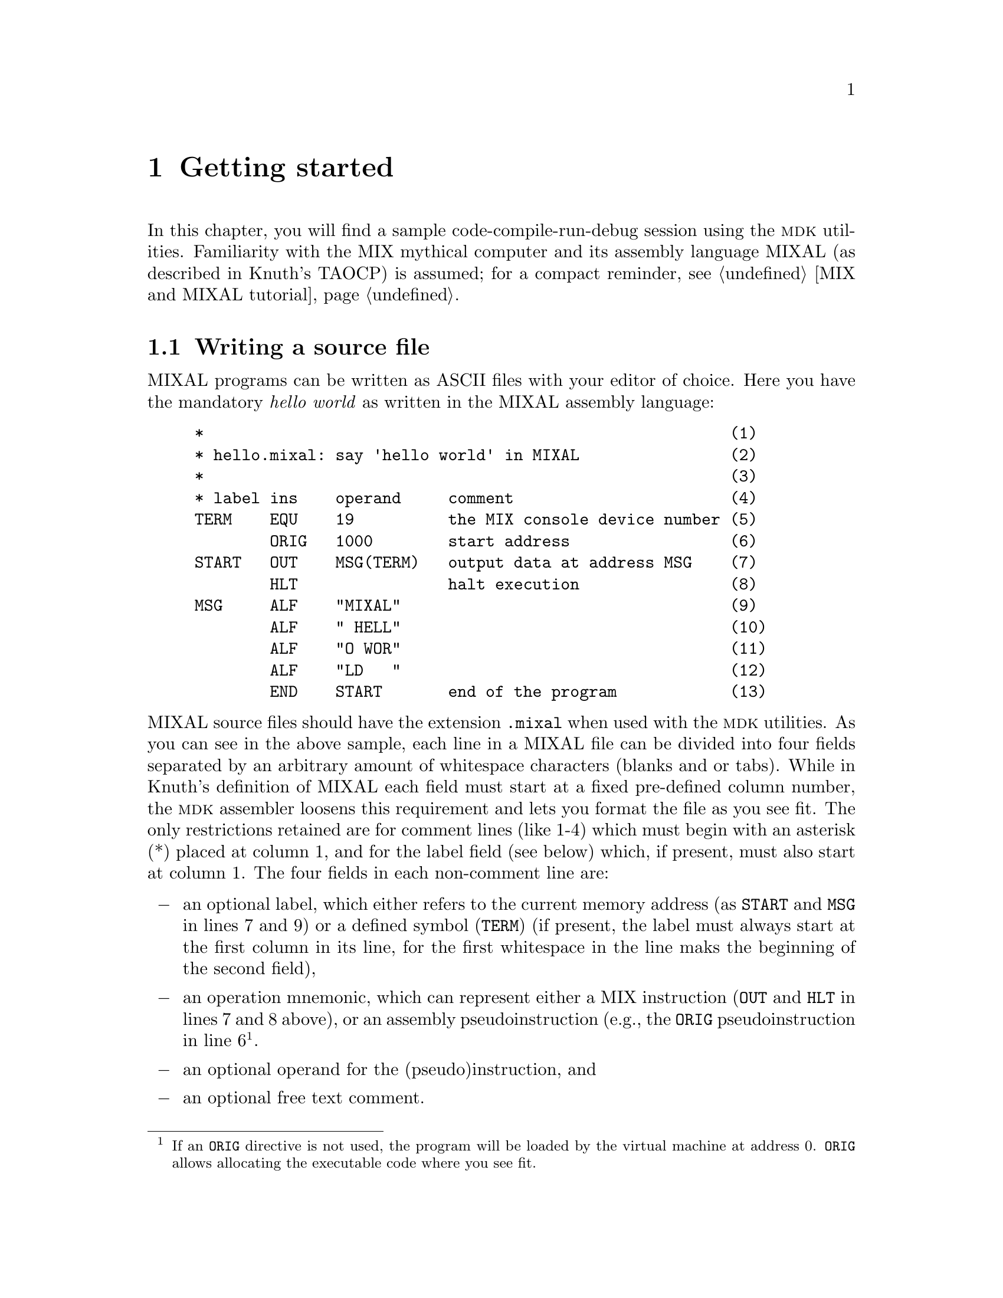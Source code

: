 @c -*-texinfo-*-
@c This is part of the GNU MDK Reference Manual.
@c Copyright (C) 2000, 2001, 2002, 2003, 2004, 2006
@c   Free Software Foundation, Inc.
@c See the file mdk.texi for copying conditions.

@node Getting started, Emacs tools, MIX and MIXAL tutorial, Top
@chapter Getting started
@cindex tutorial

In this chapter, you will find a sample code-compile-run-debug session
using the @sc{mdk} utilities. Familiarity with the MIX mythical computer
and its assembly language MIXAL (as described in Knuth's TAOCP) is
assumed; for a compact reminder, see @ref{MIX and MIXAL tutorial}.

@menu
* Writing a source file::       A sample MIXAL source file.
* Compiling::                   Using @code{mixasm} to compile source
                                files into binary format.
* Running the program::         Running and debugging your programs.
* Using mixguile::              Using the Scheme interpreter to run and
                                debug your programs.
* Using Scheme in mixvm and gmixvm::
@end menu

@node Writing a source file, Compiling, Getting started, Getting started
@section Writing a source file
@cindex MIXAL
@cindex source file
@cindex .mixal file

MIXAL programs can be written as ASCII files with your editor of choice.
Here you have the mandatory @emph{hello world} as written in the MIXAL
assembly language:

@example
*                                                        (1)
* hello.mixal: say 'hello world' in MIXAL                (2)
*                                                        (3)
* label ins    operand     comment                       (4)
TERM    EQU    19          the MIX console device number (5)
        ORIG   1000        start address                 (6)
START   OUT    MSG(TERM)   output data at address MSG    (7)
        HLT                halt execution                (8)
MSG     ALF    "MIXAL"                                   (9)
        ALF    " HELL"                                   (10)
        ALF    "O WOR"                                   (11)
        ALF    "LD   "                                   (12)
        END    START       end of the program            (13)
@end example

@noindent MIXAL source files should have the extension @file{.mixal}
when used with the @sc{mdk} utilities. As you can see in the above
sample, each line in a MIXAL file can be divided into four fields
separated by an arbitrary amount of whitespace characters (blanks and or
tabs). While in Knuth's definition of MIXAL each field must start at a
fixed pre-defined column number, the @sc{mdk} assembler loosens this
requirement and lets you format the file as you see fit. The only
restrictions retained are for comment lines (like 1-4) which must begin
with an asterisk (*) placed at column 1, and for the label field (see
below) which, if present, must also start at column 1. The four fields
in each non-comment line are:

@itemize @minus
@item
an optional label, which either refers to the current memory address (as
@code{START} and @code{MSG} in lines 7 and 9) or a defined symbol
(@code{TERM}) (if present, the label must always start at the first
column in its line, for the first whitespace in the line maks the
beginning of the second field),
@item
an operation mnemonic, which can represent either a MIX instruction
(@code{OUT} and @code{HLT} in lines 7 and 8 above), or an assembly
pseudoinstruction (e.g., the @code{ORIG} pseudoinstruction in line
6@footnote{If an @code{ORIG} directive is not used, the program will
be loaded by the virtual machine at address 0. @code{ORIG} allows
allocating the executable code where you see fit.}.
@item
an optional operand for the (pseudo)instruction, and
@item
an optional free text comment.
@end itemize

@noindent Lines 9-12 of the @file{hello.mixal} file above also show the
second (and last) difference between Knuth's MIXAL definition and ours:
the operand of the @code{ALF} pseudoinstruction (a word of five
characters) must be quoted using ""@footnote{In Knuth's definition,
the operand always starts at a fixed column number, and the use of
quotation is therefore unnecessary. As @code{mixasm} releases this
requirement, marking the beginning and end of the @code{ALF} operand
disambiguates the parser's recognition of this operand when it includes
blanks. Note that double-quotes (") are not part of the MIX character
set, and, therefore, no escape characters are needed within
@code{ALF}'s operands.}.

The workings of this sample program should be straightforward if you are
familiar with MIXAL. See TAOCP vol. 1 for a thorough definition or
@ref{MIX and MIXAL tutorial}, for a tutorial.

@node Compiling, Running the program, Writing a source file, Getting started
@section Compiling
@cindex compiling
@cindex binary programs
@cindex virtual machine
@cindex assembler
@cindex @code{mixasm}

Three simulators of the MIX computer, called @code{mixvm}, @code{gmixvm}
and @code{mixguile}, are included in the @sc{mdk} tools. They are able to
run binary files containing MIX instructions written in their binary
representation. You can translate MIXAL source files into this binary
form using @code{mixasm}, the MIXAL assembler. So, in order to compile
the @file{hello.mixal} file, you can type the following command at your
shell prompt:

@example
mixasm hello @key{RET}
@end example

@cindex .mix file

If the source file contains no errors, this will produce a binary file
called @file{hello.mix} which can be loaded and run by the MIX virtual
machine. Unless the @code{mixasm} option @code{-O} is provided, the
assembler will include debug information in the executable file (for a
complete description of all the compilation options, see
@ref{mixasm}). Now, your are ready to run your first MIX program, as
described in the following section.


@node Running the program, Using mixguile, Compiling, Getting started
@section Running the program
@cindex @code{mixvm}
@cindex non-interactive mode
@cindex interactive mode

MIX is a mythical computer, so it is no use ordering it from your
favorite hardware provider. @sc{mdk} provides three software simulators of
the computer, though. They are

@itemize @bullet
@item
@code{mixvm}, a command line oriented simulator,
@item
@code{gmixvm}, a GTK based graphical interface to @code{mixvm}, and
@item
@code{mixguile}, a Guile shell with a built-in MIX simulator.
@end itemize

All three simulators accept the same set of user commands, but offer a
different user interface, as noted above. In this section we shall
describe some of these commands, and show you how to use them from
@code{mixvm}'s command line. You can use them as well at @code{gmixvm}'s
command prompt (@pxref{gmixvm}), or using the built-in Scheme primitives
of @code{mixguile} (@pxref{Using mixguile}).

Using the MIX simulators, you can run your MIXAL programs, after
compiling them with @code{mixasm} into binary @file{.mix}
files. @code{mixvm} can be used either in @dfn{interactive} or
@dfn{non-interactive} mode. In the second case, @code{mixvm} will load
your program into memory, execute it (producing any output due to
MIXAL @code{OUT} instructions present in the program), and exit when
it encounters a @code{HLT} instruction. In interactive mode, you will
enter a shell prompt which allows you issuing commands to the running
virtual machine. This commands will permit you to load, run and debug
programs, as well as to inspect the MIX computer state (register
contents, memory cells contents and so on).

@menu
* Non-interactive mode::        Running your programs non-interactively.
* Interactive mode::            Running programs interactively.
* Debugging::                   Commands for debugging your programs.
@end menu

@node Non-interactive mode, Interactive mode, Running the program, Running the program
@comment  node-name,  next,  previous,  up
@subsection Non-interactive mode
@cindex non-interactive mode

To make @code{mixvm} work in non-interactive mode, use the @code{-r}
flag. Thus, to run our @file{hello.mix} program, simply type

@example
mixvm -r hello @key{RET}
@end example

@noindent at your command prompt, and you will get the following output:

@example
MIXAL HELLO WORLD
@end example

@noindent Since our hello world program uses MIX's device number 19 as
its output device (@pxref{Writing a source file}), the output is
redirected to the shell's standard output. Had you used any other MIX
output devices (disks, drums, line printer, etc.), @code{mixvm} would
have created a file named after the device used (e.g. @file{disk4.dev})
and written its output there@footnote{The device files are stored, by
default, in a directory called @file{.mdk}, which is created in your
home directory the first time @code{mixvm} is run. You can change this
default directory using the command @code{devdir} when running
@code{mixvm} in interactive mode (@pxref{Configuration commands})}.

The virtual machine can also report the execution time of the program,
according to the (virtual) time spent in each of the binary instructions
(@pxref{Execution times}). Printing of execution time statistics is
activated with the @code{-t} flag; running

@example
mixvm -t -r hello @key{RET}
@end example

@noindent
produces the following output:

@example
MIXAL HELLO WORLD
** Execution time: 11
@end example

Sometimes, you will prefer to store the results of your program in MIX
registers rather than writing them to a device. In such cases,
@code{mixvm}'s @code{-d} flag is your friend: it makes @code{mixvm} to
dump the contents of its registers and flags after executing the loaded
program. For instance, typing the following command at your shell's
prompt

@example
mixvm -d -r hello
@end example

@noindent you will obtain the following output:

@example
MIXAL HELLO WORLD
rA: + 00 00 00 00 00 (0000000000)
rX: + 00 00 00 00 00 (0000000000)
rJ: + 00 00 (0000)
rI1: + 00 00 (0000)     rI2: + 00 00 (0000)
rI3: + 00 00 (0000)     rI4: + 00 00 (0000)
rI5: + 00 00 (0000)     rI6: + 00 00 (0000)
Overflow: F
Cmp: E
@end example

@noindent which, in addition to the program's outputs and execution
time, gives you the contents of the MIX registers and the values of the
overflow toggle and comparison flag (admittedly, rather uninteresting in
our sample).

As you can see, running programs non-interactively has many
limitations. You cannot peek the virtual machine's memory contents, not
to mention stepping through your program's instructions or setting
breakpoints@footnote{The @code{mixguile} program allows you to execute
arbitrary combinations of @code{mixvm} commands (using Scheme)
non-interactively. @xref{Scheme scripts}.}. Enter interactive mode.

@node Interactive mode, Debugging, Non-interactive mode, Running the program
@comment  node-name,  next,  previous,  up
@subsection Interactive mode
@cindex interactive mode

To enter the MIX virtual machine interactive mode, simply type

@example
mixvm @key{RET}
@end example

@noindent at your shell command prompt. This command enters the
@code{mixvm} command shell. You will be presented the following command
prompt:

@example
MIX >
@end example

@noindent The virtual machine is initialised and ready to accept your
commands. The @code{mixvm} command shell uses GNU's readline, so that
you have at your disposal command completion (using @key{TAB}) and
history functionality, as well as other line editing shortcuts common to
all utilities using this library (for a complete description of
readline's line editing usage, see @ref{Command Line
Editing,,,Readline}.)

@cindex @code{load}
Usually, the first thing you will want to do is loading a compiled MIX
program into memory. This is acomplished by the @code{load} command,
which takes as an argument the name of the @file{.mix} file to be
loaded. Thus, typing

@example
MIX > load hello @key{RET}
Program loaded. Start address: 3000
MIX >
@end example

@noindent will load @file{hello.mix} into the virtual machine's memory
and set the program counter to the address of the first instruction. You
can obtain the contents of the program counter using the command
@code{pc}:

@cindex @code{pc}
@example
MIX > pc
Current address: 3000
MIX >
@end example

@cindex @code{run}
After loading it, you are ready to run the program, using, as you surely
have guessed, the @code{run} command:

@example
MIX > run
Running ...
MIXAL HELLO WORLD
... done
Elapsed time: 11 /Total program time: 11 (Total uptime: 11)
MIX >
@end example

@noindent Note that now the timing statistics are richer. You obtain the
elapsed execution time (i.e., the time spent executing instructions
since the last breakpoint), the total execution time for the program up
to now (which in our case coincides with the elapsed time, since there
were no breakpoints), and the total uptime for the virtual machine (you
can load and run more than one program in the same
session)@footnote{Printing of timing statistics can be disabled using
the command @code{timing} (@pxref{Configuration commands}).}. After
running the program, the program counter will point to the address after
the one containing the @code{HLT} instruction. In our case, asking the
value of the program counter after executing the program will give us

@example
MIX > pc
Current address: 3002
MIX >
@end example

@cindex @code{pmem}
@noindent You can check the contents of a memory cell giving its address
as an argument of the command @code{pmem}, like this

@example
MIX > pmem 3001
3001: + 00 00 00 02 05 (0000000133)
MIX >
@end example

@noindent
and convince yourself that address 3001 contains the binary
representation of the instruction @code{HLT}. An address range of the
form FROM-TO can also be used as the argument of @code{pmem}:

@example
MIX > pmem 3000-3006
3000: + 46 58 00 19 37 (0786957541)
3001: + 00 00 00 02 05 (0000000133)
3002: + 14 09 27 01 13 (0237350989)
3003: + 00 08 05 13 13 (0002118477)
3004: + 16 00 26 16 19 (0268542995)
3005: + 13 04 00 00 00 (0219152384)
3006: + 00 00 00 00 00 (0000000000)
MIX >
@end example

@cindex @code{preg}
@noindent
In a similar manner, you can look at the contents of the MIX registers
and flags. For instance, to ask for the contents of the A register you
can type

@example
MIX > preg A
rA: + 00 00 00 00 00 (0000000000)
MIX >
@end example

@cindex @code{help}
@noindent
Use the comand @code{help} to obtain a list of all available commands,
and @code{help COMMAND} for help on a specific command, e.g.

@example
MIX > help run
run             Run loaded or given MIX code file. Usage: run [FILENAME]
MIX >
@end example

@noindent
For a complete list of commands available at the MIX propmt,
@xref{mixvm}. In the following subsection, you will find a quick tour
over commands useful for debugging your programs.

@node Debugging,  , Interactive mode, Running the program
@comment  node-name,  next,  previous,  up
@subsection Debugging commands

@cindex @code{next}
The interactive mode of @code{mixvm} lets you step by step execution of
programs as well as breakpoint setting. Use @code{next} to step through
the program, running its instructions one by one. To run our
two-instruction @file{hello.mix} sample you can do the following:

@example
MIX > load hello
Program loaded. Start address: 3000
MIX > pc
Current address: 3000
MIX > next
MIXAL HELLO WORLD
Elapsed time: 1 /Total program time: 1 (Total uptime: 1)
MIX > pc
Current address: 3001
MIX > next
End of program reached at address 3002
Elapsed time: 10 /Total program time: 11 (Total uptime: 11)
MIX > pc
Current address: 3002
MIX > next
MIXAL HELLO WORLD
Elapsed time: 1 /Total program time: 1 (Total uptime: 12)
MIX >
MIX > run
Running ...
... done
Elapsed time: 10 /Total program time: 11 (Total uptime: 22)
MIX >
@end example
@noindent
(As an aside, the above sample also shows how the virtual machine
handles cummulative time statistics and automatic program restart).

@cindex @code{sbpa}
@cindex breakpoints

You can set a breakpoint at a given address using the command
@code{sbpa} (set breakpoint at address). When a breakpoint is set,
@code{run} will stop before executing the instruction at the given
address. Typing @code{run} again will resume program execution. Coming
back to our hello world example, we would have:

@example
MIX > sbpa 3001
Breakpoint set at address 3001
MIX > run
Running ...
MIXAL HELLO WORLD
... stopped: breakpoint at line 8 (address 3001)
Elapsed time: 1 /Total program time: 1 (Total uptime: 23)
MIX > run
Running ...
... done
Elapsed time: 10 /Total program time: 11 (Total uptime: 33)
MIX >
@end example

@cindex @code{sbp}
@cindex breakpoints
@noindent
Note that, since we compiled @file{hello.mixal} with debug info
enabled, the virtual machine is able to tell us the line in the
source file corresponding to the breakpoint we are setting. As a
matter of fact, you can directly set breakpoints at source code lines
using the command @code{sbp LINE_NO}, e.g.

@example
MIX > sbp 4
Breakpoint set at line 7
MIX >
@end example

@noindent
@code{sbp} sets the breakpoint at the first meaningful source code line;
thus, in the above example we have requested a breakpoint at a line
which does not correspond to a MIX instruction and the breakpoint is set
at the first line containing a real instruction after the given one. To
unset breakpoints, use @code{cbpa ADDRESS} and @code{cbp LINE_NO}, or
@code{cabp} to remove all currently set breakpoints. You can also set
conditional breakpoints, i.e., tell @code{mixvm} to interrupt program
execution whenever a register, a memory cell, the comparison flag or the
overflow toggle change using the commands @w{@code{sbp[rmco]}}
(@pxref{Debug commands}).

@cindex @code{psym}
MIXAL lets you define symbolic constants, either using the @code{EQU}
pseudoinstruction or starting an instruction line with a label (which
assigns to the label the value of the current memory address). Each
MIXAL program has, therefore, an associated symbol table which you can
inspect using the @code{psym} command. For our hello world sample, you
will obtain the following output:

@example
MIX > psym
START:  3000
TERM:  19
MSG:  3002
MIX >
@end example

Other useful commands for debugging are @code{strace} (which turns on
tracing of executed intructions), @code{pbt} (which prints a backtrace
of executed instructions) and @code{weval} (which evaluates
w-expressions on the fly). For a complete description of all available
MIX commands, @xref{mixvm}.

@node Using mixguile, Using Scheme in mixvm and gmixvm, Running the program, Getting started
@section Using @code{mixguile}

With @code{mixguile} you can run a MIX simulator embedded in a Guile
shell, that is, using Scheme functions and programs. As with
@code{mixvm}, @code{mixguile} can be run both in interactive and
non-interactive modes. The following subsections provide a quick tour on
using this MIX emulator.

@menu
* The mixguile shell::          Using the Scheme MIX virtual machine.
* Additional functions::        Scheme functions accessing the VM.
* Defining new functions::      Defining your own Scheme functions.
* Hook functions::              Using command and break hook functions.
* Scheme scripts::
@end menu

@node The mixguile shell, Additional functions, Using mixguile, Using mixguile
@subsection The @code{mixguile} shell
@cindex Scheme
@cindex @code{mixguile}
@cindex REPL

If you simply type

@example
mixguile @key{RET}
@end example
@noindent
at the command prompt, you'll be presented a Guile shell prompt like
this

@example
guile>
@end example
@noindent
At this point, you have entered a Scheme read-eval-print loop (REPL)
which offers you all the Guile functionality plus a new set of built-in
procedures to execute and debug MIX programs. Each of the @code{mixvm}
commands described in the previous sections (and in @pxref{mixvm}) have
a Scheme function counterpart named after it by prepending the prefix
@code{mix-} to its name. Thus, to load our hello world program, you can
simply enter

@example
guile> (mix-load "hello")
Program loaded. Start address: 3000
guile>
@end example
@noindent
and run it using @code{mix-run}:

@example
guile> (mix-run)
Running ...
MIXAL HELLO WORLD
... done
Elapsed time: 11 /Total program time: 11 (Total uptime: 11)
guile>
@end example
@noindent
In the same way, you can execute it step by step using the Scheme
function @code{mix-next} or set a breakpoint:

@example
guile> (mix-sbp 4)
Breakpoint set at line 5
guile>
@end example
@noindent
or, if you one to peek at a register contents:

@example
guile> (mix-preg 'A)
rA: + 00 00 00 00 00 (0000000000)
guile>
@end example

You get the idea: you have at your disposal all the @code{mixvm} and
@code{gmixvm} commands by means of @code{mix-} functions. But, in case
you are wondering, this is only the beginning. You also have at your
disposal a whole Scheme interpreter, and you can, for instance, define
new functions combining the @code{mix-} and all other Scheme
primitives. In the next sections, you'll find examples of how to take
advantage of the Guile interpreter.

@node Additional functions, Defining new functions, The mixguile shell, Using mixguile
@subsection Additional MIX Scheme functions

The @code{mix-} function counterparts of the @code{mixvm} commands don't
return any value, and are evaluated only for their side-effects
(possibly including informational messages to the standard output and/or
error stream). When writting your own Scheme functions to manipulate the
MIX virtual machine within @code{mixguile} (@pxref{Defining new
functions}), you'll probably need Scheme functions returning the value
of the registers, memory cells and so on. Don't worry: @code{mixguile}
also offers you such functions. For instance, to access the (numerical)
value of a register you can use @code{mix-reg}:

@example
guile> (mix-reg 'I2)
0
guile>
@end example
@noindent
Note that, unlike @code{(mix-preg 'I2)}, the expression @code{(mix-reg
'I2)} in the above example evaluates to a Scheme number and does not
produce any side-effect:

@example
guile> (number? (mix-reg 'I2))
#t
guile> (number? (mix-preg 'I2))
rI2: + 00 00 (0000)
#f
guile>
@end example

In a similar fashion, you can access the memory contents using
@code{(mix-cell)}, or the program counter using @code{(mix-loc)}:

@example
guile> (mix-cell 3000)
786957541
guile> (mix-loc)
3002
guile>
@end example

Other functions returning the contents of the virtual machine components
are @code{mix-cmp} and @code{mix-over}, which eval to the value of the
comparison flag and the overflow toggle respectively. For a complete
list of these additional functions, @xref{mixguile}.

In the next section, we'll see a sample of using these functions to
extend @code{mixguile}'s functionality.

@node Defining new functions, Hook functions, Additional functions, Using mixguile
@subsection Defining new functions
@cindex Scheme functions

Scheme is a powerful language, and you can use it inside @code{mixguile}
to easily extend the MIX interpreter's capabilities.  For example, you
can easily define a function that loads a file, prints its name,
executes it and, finally, shows the registers contents, all in one shot:

@example
guile> (define my-load-and-run  @key{RET}
         (lambda (file)   @key{RET}
           (mix-load file)   @key{RET}
           (display "File loaded: ")   @key{RET}
           (mix-pprog)   @key{RET}
           (mix-run)   @key{RET}
           (mix-preg)))   @key{RET}
guile>
@end example
@noindent
and use it to run your programs:

@example
guile> (my-load-and-run "hello")
Program loaded. Start address: 3000
File loaded: hello.mix
Running ...
MIXAL HELLO WORLD
... done
Elapsed time: 11 /Total program time: 11 (Total uptime: 33)
rA: + 00 00 00 00 00 (0000000000)
rX: + 00 00 00 00 00 (0000000000)
rJ: + 00 00 (0000)
rI1: + 00 00 (0000)	rI2: + 00 00 (0000)
rI3: + 00 00 (0000)	rI4: + 00 00 (0000)
rI5: + 00 00 (0000)	rI6: + 00 00 (0000)
guile>
@end example


Or, maybe, you want a function which sets a breakpoint at a specified
line number before executing it:

@example
guile> (define my-load-and-run-with-bp
         (lambda (file line)
           (mix-load file)
           (mix-sbp line)
           (mix-run)))
guile> (my-load-and-run-with-bp "samples/primes" 10)
Program loaded. Start address: 3000
Breakpoint set at line 10
Running ...
... stopped: breakpoint at line 10 (address 3001)
Elapsed time: 1 /Total program time: 1 (Total uptime: 45)
guile>
@end example

As a third example, the following function loads a program, runs it and
prints the contents of the memory between the program's start and end
addresses:

@example
guile> (define my-run
         (lambda (file)
           (mix-load file)
           (let ((start (mix-loc)))
             (mix-run)
             (mix-pmem start (mix-loc)))))
guile> (my-run "hello")
Program loaded. Start address: 3000
Running ...
MIXAL HELLO WORLD
... done
Elapsed time: 11 /Total program time: 11 (Total uptime: 11)
3000: + 46 58 00 19 37 (0786957541)
3001: + 00 00 00 02 05 (0000000133)
3002: + 14 09 27 01 13 (0237350989)
guile>
@end example


As you can see, the possibilities are virtually unlimited. Of course,
you don't need to type a function definition each time you start
@code{mixguile}. You can write it in a file, and load it using Scheme's
@code{load} function. For instance, you can create a file named, say,
@file{functions.scm} with your definitions (or any Scheme expression)
and load it at the @code{mixguile} prompt:

@example
guile> (load "functions.scm")
@end example

Alternatively, you can make @code{mixguile} to load it for you. When
@code{mixguile} starts, it looks for a file named @file{mixguile.scm} in
your MDK configuration directory (@file{~/.mdk}) and, if it exists,
loads it before entering the REPL. Therefore, you can copy your
definitions in that file, or load the @file{functions.scm} file in
@file{mixguile.scm}.

@node Hook functions, Scheme scripts, Defining new functions, Using mixguile
@subsection Hook functions
@cindex hook function
@cindex pre-hook
@cindex post-hook

Hooks are functions called before or after a given event occurs. In
@code{mixguile}, you can define command and break hooks, which are
associated, respectively, with command execution and program
interruption events. The following sections give you a tutorial on using
hook functions within @code{mixguile}.

@menu
* Command hooks::
* Break hooks::
@end menu

@node Command hooks, Break hooks, Hook functions, Hook functions
@subsubsection Command hooks

In the previous section, we have seen how to extend @code{mixguile}'s
functionality through the use of user defined functions. Frequently,
you'll write new functions that improve in some way the workings of a
built-in @code{mixvm} command, following this pattern:

@enumerate a
@item
Prepare the command execution
@item
Execute the desired command
@item
Perform post execution operations
@end enumerate

We call the functions executed in step (a) @dfn{pre-hook}s, and those of
step @dfn{post-hook}s of the given command. @code{mixguile} lets you
specify pre- and post-hooks for any @code{mixvm} command using the
@code{mix-add-pre-hook} and  @code{mix-add-post-hook} functions, which
take as arguments a symbol naming the command and a function to be
executed before (resp. after) the command. In other words,
@code{mixguile} will execute for you steps (a) and (c) above whenever
you eval (b). The hook functions must take a single argument, which is a
string list of the command's arguments. As an example, let us define the
following hooks for the @code{next} command:

@example
(define next-pre-hook
  (lambda (arglist)
    (mix-slog #f)))

(define next-post-hook
  (lambda (arglist)
    (display "Stopped at line ")
    (display (mix-src-line-no))
    (display ": ")
    (display (mix-src-line))
    (newline)
    (mix-slog #t)))
@end example
@noindent
In these functions, we are using the function @code{mix-slog} to turn
off the informational messages produced by the virtual machine, since we
are providing our own ones in the post hook function. To install these
hooks, we would write:

@example
(mix-add-pre-hook 'next next-pre-hook)
(mix-add-post-hook 'next next-post-hook)
@end example
@noindent
Assuming we have put the above expressions in @code{mixguile}'s
initialisation file, we would obtain the following results when
evaluating @code{mix-next}:

@example
guile> (mix-next)
MIXAL HELLO WORLD
Stopped at line 6:             HLT
guile>
@end example

As a second, more elaborated, example, let's define hooks which print
the address and contents of a cell being modified using @code{smem}. The
hook functions could be something like this:

@example
(define smem-pre-hook
  (lambda (arglist)
    (if (eq? (length arglist) 2)
        (begin
          (display "Changing address ")
          (display (car arglist))
          (newline)
          (display "Old contents: ")
          (display (mix-cell (string->number (car arglist))))
          (newline))
        (error "Wrong arguments" arglist))))

(define smem-post-hook
  (lambda (arglist)
    (if (eq? (length arglist) 2)
        (begin
          (display "New contents: ")
          (display (mix-cell (string->number (car arglist))))
          (newline)))))
@end example
@noindent
and we can install them using

@example
(mix-add-pre-hook 'smem smem-pre-hook)
(mix-add-post-hook 'smem smem-post-hook)
@end example
@noindent
Aferwards, a sample execution of @code{mix-smem} would look like this:

@example
guile> (mix-smem 2000 100)
Changing address 2000
Old contents: 0
New contents: 100
guile>
@end example

@cindex global hook

You can add any number of hooks to a given command. They will be
executed in the same order as they are registered. You can also define
global post (pre) hooks, which will be called before (after) any
@code{mixvm} command is executed. Global hook functions must admit two
arguments, namely, a string naming the invoked command and a string list
of its arguments, and they are installed using the Scheme functions
@code{mix-add-global-pre-hook} and @code{mix-add-global-post-hook}. A
simple example of global hook would be:

@example
guile> (define pre-hook
         (lambda (cmd args)
           (display cmd)
           (display " invoked with arguments ")
           (display args)
           (newline)))
guile> (mix-add-global-pre-hook pre-hook)
ok
guile> (mix-pmem 120 125)
pmem invoked with arguments (120-125)
0120: + 00 00 00 00 00 (0000000000)
0121: + 00 00 00 00 00 (0000000000)
0122: + 00 00 00 00 00 (0000000000)
0123: + 00 00 00 00 00 (0000000000)
0124: + 00 00 00 00 00 (0000000000)
0125: + 00 00 00 00 00 (0000000000)
guile>
@end example

Note that if you invoke @code{mixvm} commands within a global hook, its
associated command hooks will be run. Thus, if you have installed both
the @code{next} hooks described earlier and the global hook above,
executing @code{mix-next} will yield the following result:

@example
guile> (mix-next 5)
next invoked with arguments (5)
slog invoked with arguments (off)
MIXAL HELLO WORLD
Stopped at line 7: MSG         ALF   "MIXAL"
slog invoked with arguments (on)
guile>
@end example

Adventurous readers may see the above global hook as the beginning of a
command log utility or a macro recorder that saves your commands for
replay.

@node Break hooks,  , Command hooks, Hook functions
@subsubsection Break hooks

@cindex break hook

We have seen in the previous section how to associate hooks to command
execution, but they are not the whole story. You can also associate hook
functions to program interruption, that is, specify functions that
should be called every time the execution of a MIX program is stopped
due to the presence of a breakpoint, either explicit or
conditional. Break hooks take as arguments the line number and memory
address at which the break occurred. A simple hook that logs the line
and address of the breakpoint could be defined as:

@example
(define break-hook
  (lambda (line address)
    (display "Breakpoint encountered at line ")
    (display line)
    (display " and address ")
    (display address)
    (newline)))
@end example
@noindent
and installed for explicit and conditional breakpoints using

@example
(mix-add-break-hook break-hook)
(mix-add-cond-break-hook break-hook)
@end example
@noindent
after that, every time the virtual machine encounters a breakpoint,
@code{break-code} shall be evaluated for you@footnote{You may have
noticed that break hooks can be implemented in terms of command hooks
associated to @code{mix-run} and @code{mix-next}. As a matter of fact,
they @emph{are} implemented this way: take a look at the file
@file{@emph{install_dir}/share/mdk/mix-vm-stat.scm} if you are curious.}.

@node Scheme scripts,  , Hook functions, Using mixguile
@subsection Scheme scripts
@cindex Scheme script
@cindex non-interactive

Another useful way of using @code{mixguile} is writing executable
scripts that perform a set of commands for you. This is done using the
@code{mixguile} switch @code{-s} (being a Guile shell, @code{mixguile}
accepts all the command options of @code{guile}; type @code{mixguile -h}
for a list of all available command options). For instance, if you have
a very useful MIX program @file{foo.mix} which you want to run often,
you don't have to fire a MIX virtual machine, load and run it every
time; you can write a Scheme script instead:

@example
#! /usr/bin/mixguile -s
!#
;;; runprimes: execute the primes.mix program

;; load the file you want to run
(mix-load "../samples/primes")
;; execute it
(mix-run)
;; print the contents of registers
(mix-pall)
;; ...
@end example

Just save the above script to a file named, say, @file{runtest}, make it
executable (@code{chmod +x runtest}), and, well, execute it from the
Unix shell:

@example
$ ./runtest
Program loaded. Start address: 3000
Running ...
... done
Elapsed time: 190908 /Total program time: 190908 (Total uptime: 190908)
rA: + 30 30 30 30 30 (0511305630)
rX: + 30 30 32 32 39 (0511313959)
rJ: + 47 18 (3026)
rI1: + 00 00 (0000)     rI2: + 55 51 (3571)
rI3: + 00 19 (0019)     rI4: + 31 51 (2035)
rI5: + 00 00 (0000)     rI6: + 00 00 (0000)
Overflow: F
Cmp: L
$
@end example

Note that this is far more flexible that running programs
non-interactively using @code{mixvm} (@pxref{Non-interactive mode}), for
you can execute any combination of commands you want from a Scheme
script (not just running and dumping the registers). For additional
@code{mixguile} command line options, see @ref{Invoking mixguile}.

@node Using Scheme in mixvm and gmixvm,  , Using mixguile, Getting started
@section  Using Scheme in @code{mixvm} and @code{gmixvm}
@cindex @code{scmf}

In the previous section (@pxref{Using mixguile}) we have seen how the
Guile shell @code{mixguile} offers you the possibility of using Scheme
to manipulate a MIx virtual machine and extend the set of commands
offered by @code{mixvm} and @code{gmixvm}. This possibility is not
limited to the @code{mixguile} shell. Actually, both @code{mixvm} and
@code{gmixvm} incorporate an embedded Guile interpreter, and can
evaluate Scheme expressions. To evaluate a single-line expression at the
@code{mixvm} or @code{gmixvm} command prompt, simply write it and press
return (the command parser will recognise it as a Scheme expression
because it is parenthesized, and will pass it to the Guile
interpreter). A sample @code{mixvm} session using Scheme expressions
could be:

@example
MIX > load hello
Program loaded. Start address: 3000
MIX > (define a (mix-loc))
MIX > run
Running ...
MIXAL HELLO WORLD
... done
Elapsed time: 11 /Total program time: 11 (Total uptime: 11)
MIX > (mix-pmem a)
3000: + 46 58 00 19 37 (0786957541)
MIX > (mix-pmem (mix-loc))
3002: + 14 09 27 01 13 (0237350989)
MIX >
@end example

You can also load and evaluate a file, using the @code{scmf}
command like this:

@example
MIX> scmf /path/to/file/file.scm
@end example

Therefore, you have at your disposal all the @code{mixguile} goodies
described above (new functions, new command definitions, hooks...)
inside @code{mixvm} and @code{gmixvm}. In other words, these programs
are extensible using Scheme. See @ref{Using mixguile} for examples of
how to do it.

